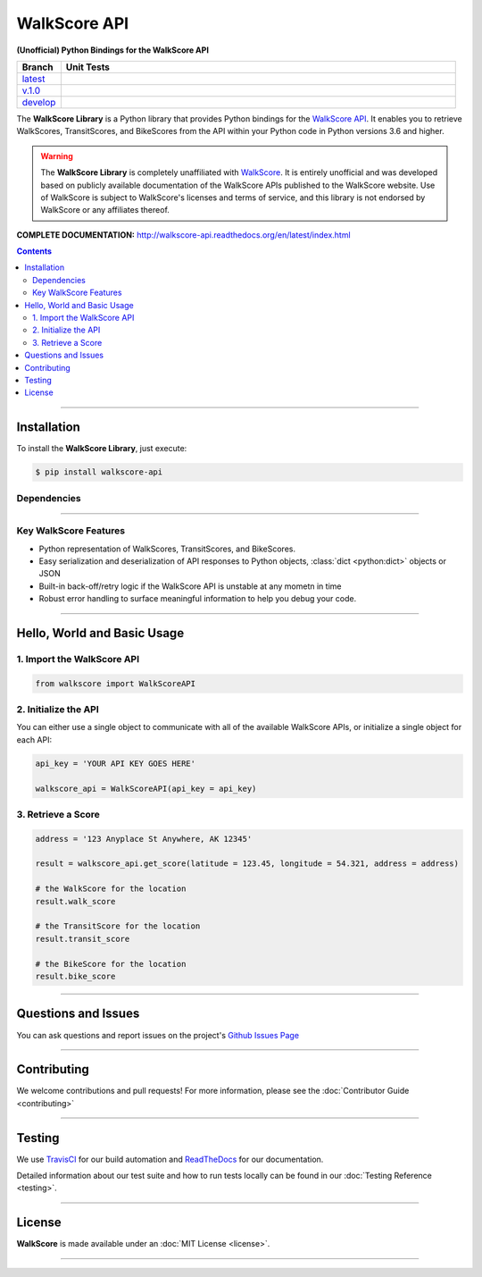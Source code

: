 ####################################################
WalkScore API
####################################################

**(Unofficial) Python Bindings for the WalkScore API**

.. list-table::
   :widths: 10 90
   :header-rows: 1

   * - Branch
     - Unit Tests
   * - `latest <https://github.com/insightindustry/walkscore-api/tree/master>`_
     -
       .. image:: https://travis-ci.org/insightindustry/walkscore-api.svg?branch=master
         :target: https://travis-ci.org/insightindustry/walkscore
         :alt: Build Status (Travis CI)

       .. image:: https://codecov.io/gh/insightindustry/walkscore-api/branch/master/graph/badge.svg
         :target: https://codecov.io/gh/insightindustry/walkscore
         :alt: Code Coverage Status (Codecov)

       .. image:: https://readthedocs.org/projects/walkscore-api/badge/?version=latest
         :target: http://walkscore-api.readthedocs.io/en/latest/?badge=latest
         :alt: Documentation Status (ReadTheDocs)

   * - `v.1.0 <https://github.com/insightindustry/walkscore-api/tree/v.1.0.0>`_
     -
       .. image:: https://travis-ci.org/insightindustry/walkscore-api.svg?branch=v.1.0.0
         :target: https://travis-ci.org/insightindustry/walkscore
         :alt: Build Status (Travis CI)

       .. image:: https://codecov.io/gh/insightindustry/walkscore-api/branch/v.1.0.0/graph/badge.svg
         :target: https://codecov.io/gh/insightindustry/walkscore
         :alt: Code Coverage Status (Codecov)

       .. image:: https://readthedocs.org/projects/walkscore-api/badge/?version=v.1.0.0
         :target: http://walkscore-api.readthedocs.io/en/latest/?badge=v.1.0.0
         :alt: Documentation Status (ReadTheDocs)


   * - `develop <https://github.com/insightindustry/walkscore-api/tree/develop>`_
     -
       .. image:: https://travis-ci.org/insightindustry/walkscore-api.svg?branch=develop
         :target: https://travis-ci.org/insightindustry/walkscore
         :alt: Build Status (Travis CI)

       .. image:: https://codecov.io/gh/insightindustry/walkscore-api/branch/develop/graph/badge.svg
         :target: https://codecov.io/gh/insightindustry/walkscore
         :alt: Code Coverage Status (Codecov)

       .. image:: https://readthedocs.org/projects/walkscore-api/badge/?version=develop
         :target: http://walkscore-api.readthedocs.io/en/latest/?badge=develop
         :alt: Documentation Status (ReadTheDocs)

The **WalkScore Library** is a Python library that provides Python bindings for the
`WalkScore API <https://www.walkscore.com/>`_. It enables you to retrieve
WalkScores, TransitScores, and BikeScores from the API within your Python code
in Python versions 3.6 and higher.

.. warning::

  The **WalkScore Library** is completely unaffiliated with
  `WalkScore <http://www.walkscore.com>`_. It is entirely unofficial and was
  developed based on publicly available documentation of the WalkScore APIs
  published to the WalkScore website. Use of WalkScore is subject to WalkScore's
  licenses and terms of service, and this library is not endorsed by WalkScore
  or any affiliates thereof.

**COMPLETE DOCUMENTATION:** http://walkscore-api.readthedocs.org/en/latest/index.html

.. contents::
 :depth: 3
 :backlinks: entry

-----------------

***************
Installation
***************

To install the **WalkScore Library**, just execute:

.. code:: bash

 $ pip install walkscore-api


Dependencies
==============

.. list-table::
   :widths: 50 50
   :header-rows: 1

   * - Python 3.x
   * - | * `Validator-Collection v1.3 <https://github.com/insightindustry/validator-collection>`_ or higher
       | * `Backoff-Utils v.1.0 <https://github.com/insightindustry/backoff-utils>`_ or higher

-------------

Key WalkScore Features
========================

* Python representation of WalkScores, TransitScores, and BikeScores.
* Easy serialization and deserialization of API responses to Python objects,
  :class:`dict <python:dict>` objects or JSON
* Built-in back-off/retry logic if the WalkScore API is unstable at any mometn in time
* Robust error handling to surface meaningful information to help you debug your
  code.

------------------

********************************
Hello, World and Basic Usage
********************************

1. Import the WalkScore API
===============================

.. code-block:: python

  from walkscore import WalkScoreAPI

2. Initialize the API
============================

You can either use a single object to communicate with all of the available
WalkScore APIs, or initialize a single object for each API:

.. code-block:: python

  api_key = 'YOUR API KEY GOES HERE'

  walkscore_api = WalkScoreAPI(api_key = api_key)

3. Retrieve a Score
=============================

.. code-block:: python

  address = '123 Anyplace St Anywhere, AK 12345'

  result = walkscore_api.get_score(latitude = 123.45, longitude = 54.321, address = address)

  # the WalkScore for the location
  result.walk_score

  # the TransitScore for the location
  result.transit_score

  # the BikeScore for the location
  result.bike_score
  
--------------

*********************
Questions and Issues
*********************

You can ask questions and report issues on the project's
`Github Issues Page <https://github.com/insightindustry/walkscore-api/issues>`_

-----------------

*********************
Contributing
*********************

We welcome contributions and pull requests! For more information, please see the
:doc:`Contributor Guide <contributing>`

-------------------

*********************
Testing
*********************

We use `TravisCI <http://travisci.org>`_ for our build automation and
`ReadTheDocs <https://readthedocs.org>`_ for our documentation.

Detailed information about our test suite and how to run tests locally can be
found in our :doc:`Testing Reference <testing>`.

--------------------

**********************
License
**********************

**WalkScore** is made available under an :doc:`MIT License <license>`.

----------------
